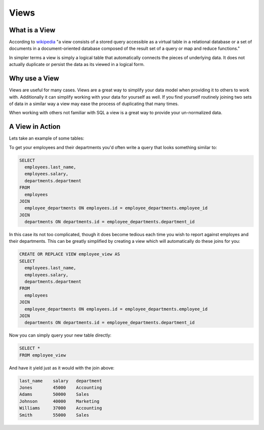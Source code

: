 Views
#####

What is a View
--------------

According to `wikipedia <http://en.wikipedia.org/wiki/View_%28database%29>`_
"a view consists of a stored query accessible as a virtual table in a relational 
database or a set of documents in a document-oriented database composed of the 
result set of a query or map and reduce functions."

In simpler terms a view is simply a logical table that automatically connects
the pieces of underlying data. It does not actually duplicate or persist the 
data as its viewed in a logical form.

Why use a View
--------------

Views are useful for many cases. Views are a great way to simplify your 
data model when providing it to others to work with. Additionally it can 
simplify working with your data for yourself as well. If you find yourself
routinely joining two sets of data in a similar way a view may ease the process
of duplicating that many times.

When working with others not familiar with SQL a view is a great way to provide
your un-normalized data.

A View in Action
----------------

Lets take an example of some tables:

.. image:: http://f.cl.ly/items/072Q3Y073Z0o413b3N2x/Untitled%202-1.png
   :height: 220

.. image:: http://f.cl.ly/items/2Q470O2S2f2v1u091r3h/Untitled%202-2.png
   :height: 300

.. image:: http://f.cl.ly/items/2I0a2u3z1x1Q0h2t3f1M/Untitled%202.png
   :height: 300

To get your employees and their departments you'd often write a query that looks
something similar to:

.. code-block:: sql

   SELECT 
     employees.last_name, 
     employees.salary, 
     departments.department
   FROM 
     employees
   JOIN
     employee_departments ON employees.id = employee_departments.employee_id
   JOIN
     departments ON departments.id = employee_departments.department_id

In this case its not too complicated, though it does become tedious each time
you wish to report against employes and their departments. This can be greatly
simplified by creating a view which will automatically do these joins for you:

.. code-block:: sql
   
   CREATE OR REPLACE VIEW employee_view AS
   SELECT 
     employees.last_name, 
     employees.salary, 
     departments.department
   FROM 
     employees
   JOIN
     employee_departments ON employees.id = employee_departments.employee_id
   JOIN
     departments ON departments.id = employee_departments.department_id

Now you can simply query your new table directly:

.. code-block:: sql

   SELECT *
   FROM employee_view

And have it yield just as it would with the join above:

.. code-block:: sql

   last_name    salary   department
   Jones        45000    Accounting 
   Adams        50000    Sales
   Johnson      40000    Marketing
   Williams     37000    Accounting
   Smith        55000    Sales
 

